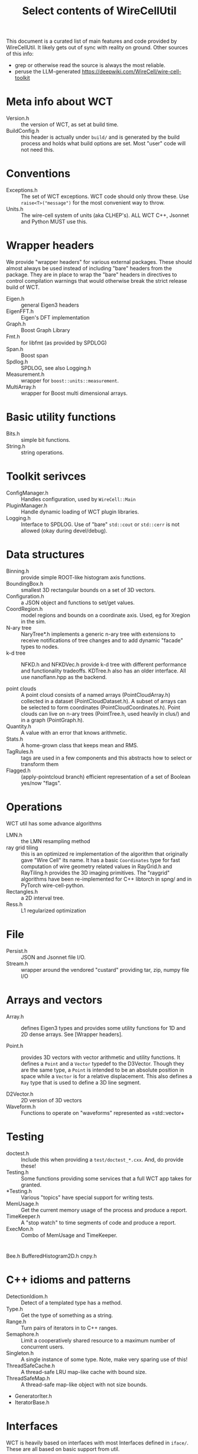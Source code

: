 #+title: Select contents of WireCellUtil

This document is a curated list of main features and code provided by
WireCellUtil.  It likely gets out of sync with reality on ground.  Other sources
of this info:

- grep or otherwise read the source is always the most reliable.
- peruse the LLM-generated https://deepwiki.com/WireCell/wire-cell-toolkit

* Meta info about WCT

- Version.h :: the version of WCT, as set at build time.
- BuildConfig.h :: this header is actually under =build/= and is generated by the build process and holds what build options are set.  Most "user" code will not need this.   

* Conventions

- Exceptions.h :: The set of WCT exceptions.  WCT code should only throw these.  Use =raise<T>("message")= for the most convenient way to throw. 
- Units.h :: The wire-cell system of units (aka CLHEP's).  ALL WCT C++, Jsonnet and Python MUST use this.


* Wrapper headers

We provide "wrapper headers" for various external packages.  These should almost
always be used instead of including "bare" headers from the package.  They are
in place to wrap the "bare" headers in directives to control compilation
warnings that would otherwise break the strict release build of WCT.

- Eigen.h :: general Eigen3 headers
- EigenFFT.h :: Eigen's DFT implementation
- Graph.h :: Boost Graph Library
- Fmt.h :: for libfmt (as provided by SPDLOG)  
- Span.h :: Boost span
- Spdlog.h :: SPDLOG, see also Logging.h
- Measurement.h :: wrapper for =boost::units::measurement=.
- MultiArray.h :: wrapper for Boost multi dimensional arrays.


* Basic utility functions

- Bits.h :: simple bit functions.
- String.h :: string operations.

* Toolkit serivces

- ConfigManager.h :: Handles configuration, used by =WireCell::Main=
- PluginManager.h :: Handle dynamic loading of WCT plugin libraries.
- Logging.h :: Interface to SPDLOG.  Use of "bare" =std::cout= or =std::cerr= is not allowed (okay during devel/debug).

* Data structures

- Binning.h :: provide simple ROOT-like histogram axis functions.
- BoundingBox.h :: smallest 3D rectangular bounds on a set of 3D vectors.
- Configuration.h :: a JSON object and functions to set/get values.
- CoordRegion.h :: model regions and bounds on a coordinate axis.  Used, eg for Xregion in the sim.
- N-ary tree :: NaryTree*.h implements a generic n-ary tree with extensions to
  receive notifications of tree changes and to add dynamic "facade" types to
  nodes.
- k-d tree :: NFKD.h and NFKDVec.h provide k-d tree with different performance and functionality tradeoffs.  KDTree.h also has an older interface.  All use nanoflann.hpp as the backend.

- point clouds :: A point cloud consists of a named arrays (PointCloudArray.h)
  collected in a dataset (PointCloudDataset.h).  A subset of arrays can be
  selected to form coordinates (PointCloudCoordinates.h). Point clouds can live
  on n-ary trees (PointTree.h, used heavily in clus/) and in a graph
  (PointGraph.h).
- Quantity.h :: A value with an error that knows arithmetic.
- Stats.h :: A home-grown class that keeps mean and RMS.
- TagRules.h :: tags are used in a few components and this abstracts how to select or transform them
- Flagged.h :: (apply-pointcloud branch) efficient representation of a set of Boolean yes/now "flags".

* Operations

WCT util has some advance algorithms


- LMN.h :: the LMN resampling method
- ray grid tiling :: this is an optimized re implementation of the algorithm that originally gave "Wire Cell" its name.  It has a basic =Coordinates= type for fast computation of wire geometry related values in RayGrid.h and RayTiling.h provides the 3D imaging primitives.  The "raygrid" algorithms have been re-implemented for C++ libtorch in spng/ and in PyTorch wire-cell-python.
- Rectangles.h :: a 2D interval tree.
- Ress.h :: L1 regularized optimization    


* File

- Persist.h :: JSON and Jsonnet file I/O.
- Stream.h :: wrapper around the vendored "custard" providing tar, zip, numpy file I/O


* Arrays and vectors

- Array.h :: defines Eigen3 types and provides some utility functions for 1D and 2D dense arrays.   See [Wrapper headers].

- Point.h :: provides 3D vectors with vector arithmetic and utility functions.  It defines a =Point= and a =Vector= typedef to the D3Vector.  Though they are the same type, a =Point= is intended to be an absolute position in space while a =Vector= is for a relative displacement.  This also defines a =Ray= type that is used to define a 3D line segment.

- D2Vector.h :: 2D version of 3D vectors
- Waveform.h :: Functions to operate on "waveforms" represented as =std::vector+

* Testing

- doctest.h :: Include this when providing a =test/doctest_*.cxx=.  And, do provide these!
- Testing.h :: Some functions providing some services that a full WCT app takes for granted.
- *Testing.h :: Various "topics" have special support for writing tests.
- MemUsage.h :: Get the current memory usage of the process and produce a report.
- TimeKeeper.h :: A "stop watch" to time segments of code and produce a report.
- ExecMon.h :: Combo of MemUsage and TimeKeeper.


* 

Bee.h
BufferedHistogram2D.h
cnpy.h


* C++ idioms and patterns

- DetectionIdiom.h :: Detect of a templated type has a method.
- Type.h :: Get the type of something as a string.
- Range.h :: Turn pairs of iterators in to C++ ranges.
- Semaphore.h :: Limit a cooperatively shared resource to a maximum number of concurrent users.
- Singleton.h :: A single instance of some type.  Note, make very sparing use of this!
- ThreadSafeCache.h :: A thread-safe LRU map-like cache with bound size.
- ThreadSafeMap.h :: A thread-safe map-like object with not size bounds. 


- GeneratorIter.h
- IteratorBase.h


* Interfaces

WCT is heavily based on interfaces with most Interfaces defined in =iface/=.  These are all based on basic support from util.

- Interface.h :: The abstract base class for all WCT interface classes.

- IComponent.h :: Essentially all high level WCT objects are "components" meaning they implement at least one Interface and can be used via shared pointer.

- IFactory.h :: interface base class for a "named factory"

- NamedFactory.h :: the (only) named factory implementation.  This provides all of WCT's ability to dynamically find a component given its type/name.



* Uncategorized

DetectorWires.h
DfpGraph.h
Disjoint.h
DisjointRange.h
Dtype.h
ElasticNetModel.h
Faninout.h
FFTBestLength.h
Graph.h
GraphTools.h
HanaJsonCPP.h
HanaJson.h
IndexedGraph.h
IndexedMultiset.h
IndexedSet.h
Interpolate.h
Intersection.h
LassoModel.h
LinearModel.h


Math.h

NumpyHelper.h
ObjectArray2d.h
Pimpos.h

PointSummary.h

RandomIter.h
RangeFeed.h

RayClustering.h
RayHelpers.h
RaySamplers.h
RaySolving.h
RaySvg.h
RayTools.h

Response.h

Shared.h

Spectrum.h
SSSSAdapter.h


TupleHelpers.h

WireSchema.h


